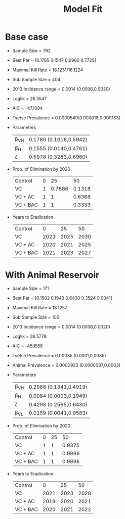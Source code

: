 
#+OPTIONS:   H:4 toc:t num:2
#+PROPERTY:  padline no
#+LATEX_HEADER:\usepackage{amsmath}
#+LATEX_HEADER: \newcommand{\md}{\mathrm{d}}
#+TITLE: Model Fit








* Base case
  + Sample Size = 792
  + Best Par = [0.1785    0.1547    0.6960    0.7725]
  + Maximal Kill Rate = 18.1231/18.1224
  + Sub Sample Size = 404
  + 2013 Incidence range = 0.0014 (0.0006,0.0020)
  + Loglik = 26.5547
  + AIC = -47.1094
  + Tsetse Prevalence = 0.0000549(0.000018,0.000183)
  + Parameters
    | \beta_{VH} | 0.1780 (0.1018,0.5942) |
    | \beta_{H}  | 0.1555 (0.0140,0.4761) |
    | \zeta      | 0.5978 (0.3283,0.6960) |
  + Prob. of Elimination by 2020
    | Control  | 0 |     25 |     50 |
    | VC       | 1 | 0.7886 | 0.1318 |
    | VC + AC  | 1 |      1 | 0.6368 |
    | VC + BAC | 1 |      1 | 0.3333 |
  + Years to Eradication
    | Control  |    0 |   25 |   50 |
    | VC       | 2023 | 2025 | 2030 |
    | VC + AC  | 2020 | 2021 | 2025 |
    | VC + BAC | 2021 | 2023 | 2027 |


* With Animal Reservoir
  + Sample Size = 171
  + Best Par = [0.1502    0.1949    0.6430    0.3524    0.0041]
  + Maximal Kill Rate = 18.1257
  + Sub Sample Size = 105
  + 2013 Incidence range = 0.0014 (0.0008,0.0020)
  + Loglik = 26.5778
  + AIC = -45.1556
  + Tsetse Prevalence = 0.00035 (0.0001,0.0085)
  + Animal Prevalence = 0.0000923 (0.0000087,0.0063)
  + Parameters
    | \beta_{VH} | 0.2088 (0.1341,0.4919) |
    | \beta_{H}  | 0.0084 (0.0003,0.1949)  |
    | \zeta      | 0.4298 (0.2565,0.6430)  |
    | \beta_{VL} | 0.0159 (0.0041,0.0583)  |

  + Prob. of Elimination by 2020
    | Control  | 0 | 25 |     50 |
    | VC       | 1 |  1 | 0.9375 |
    | VC + AC  | 1 |  1 | 0.9896 |
    | VC + BAC | 1 |  1 | 0.9896 |
  + Years to Eradication
    | Control  |    0 |   25 |   50 |
    | VC       | 2021 | 2023 | 2028 |
    | VC + AC  | 2019 | 2020 | 2021 |
    | VC + BAC | 2020 | 2021 | 2022 |
